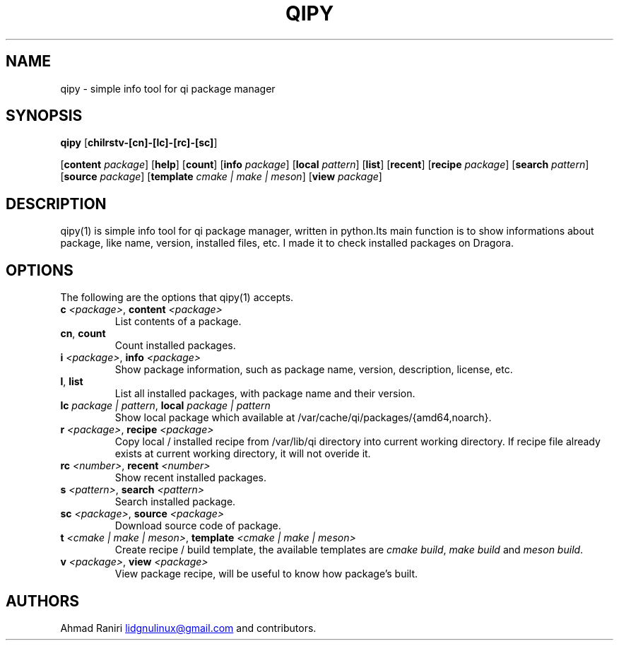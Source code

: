 .TH "QIPY" "1" "July 2025" "Ahmad Raniri" "General Commands Manual"
.nh
.ad l
.SH NAME
qipy \- simple info tool for qi package manager 
.SH SYNOPSIS
\f[B]qipy\f[R] [\f[B]chilrstv\-[cn]\-[lc]\-[rc]\-[sc]\f[R]] 

[\f[B]content \f[I]package\f[R]] [\f[B]help\f[R]] [\f[B]count\f[R]] [\f[B]info \f[I]package\f[R]] [\f[B]local \f[I]pattern\f[R]] [\f[B]list\f[R]] [\f[B]recent\f[R]] [\f[B]recipe \f[I]package\f[R]] [\f[B]search \f[I]pattern\f[R]] [\f[B]source \f[I]package\f[R]] [\f[B]template \f[I]cmake | make | meson\f[R]] [\f[B]view \f[I]package\f[R]]
.SH DESCRIPTION
qipy(1) is simple info tool for qi package manager, written in python.Its main function is to show informations about package, like name, version, installed files, etc. I made it to check installed packages on Dragora.
.SH OPTIONS
The following are the options that qipy(1) accepts.
.TP
\f[B]c \f[I]<package>\f[R], \f[B]content \f[I]<package>\f[R]
List contents of a package.
.RE
.TP
\f[B]cn\f[R], \f[B]count\f[R]
Count installed packages.
.RE
.TP
\f[B]i \f[I]<package>\f[R], \f[B]info \f[I]<package>\f[R]
Show package information, such as package name, version, description, license, etc.
.RE
.TP
\f[B]l\f[R], \f[B]list\f[R]
List all installed packages, with package name and their version.
.RE
.TP
\f[B]lc \f[I]package | pattern\f[R], \f[B]local \f[I]package | pattern\f[R]
Show local package which available at /var/cache/qi/packages/{amd64,noarch}.
.RE
.TP
\f[B]r \f[I]<package>\f[R], \f[B]recipe \f[I]<package>\f[R]
Copy local / installed recipe from /var/lib/qi directory into current working directory. If recipe file already exists at current working directory, it will not overide it.
.RE
.TP
\f[B]rc \f[I]<number>\f[R], \f[B]recent \f[I]<number>\f[R]
Show recent installed packages.
.RE
.TP
\f[B]s \f[I]<pattern>\f[R], \f[B]search \f[I]<pattern>\f[R]
Search installed package.
.RE
.TP
\f[B]sc \f[I]<package>\f[R], \f[B]source \f[I]<package>\f[R]
Download source code of package.
.RE
.TP
\f[B]t \f[I]<cmake | make | meson>\f[R], \f[B]template \f[I]<cmake | make | meson>\f[R]
Create recipe / build template, the available templates are \f[I]cmake build\f[R], \f[I]make build\f[R] and \f[I]meson build\f[R].
.RE
.TP
\f[B]v \f[I]<package>\f[R], \f[B]view \f[I]<package>\f[R]
View package recipe, will be useful to know how package's built.

.SH AUTHORS
Ahmad Raniri \c
.MT lidgnulinux@gmail.com
.ME \c
\ and contributors.
